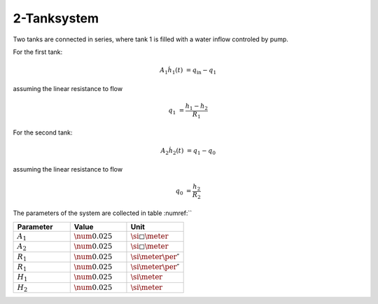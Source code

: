 ============
2-Tanksystem
============

Two tanks are connected in series, where tank 1 is filled with a water inflow controled by
pump.

.. tikz::
    :include: ../tikz/tanksystem.tex

    The 2-Tanksystem


For the first tank:

.. math::

    A_1 \dot{h}_1(t) & = q_{\mathrm{in}} - q_1

assuming the linear resistance to flow

.. math::

    q_1 & = \frac{h_1 - h_2}{R_1}


For the second tank:

.. math::

    A_2 \dot{h}_2(t) & = q_1 - q_0

assuming the linear resistance to flow

.. math::

    q_0 & = \frac{h_2}{R_2}



The parameters of the system are collected in table :numref:``

.. list-table::
    :widths: 33 33 33
    :header-rows: 1

    * - Parameter
      - Value
      - Unit
    * - :math:`A_1`
      - :math:`\num{0.025}`
      - :math:`\si{\square\meter}`
    * - :math:`A_2`
      - :math:`\num{0.025}`
      - :math:`\si{\square\meter}`
    * - :math:`R_1`
      - :math:`\num{0.025}`
      - :math:`\si{\meter\per\second}`
    * - :math:`R_1`
      - :math:`\num{0.025}`
      - :math:`\si{\meter\per\second}`
    * - :math:`H_1`
      - :math:`\num{0.025}`
      - :math:`\si{\meter}`
    * - :math:`H_2`
      - :math:`\num{0.025}`
      - :math:`\si{\meter}`

